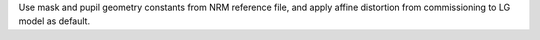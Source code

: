 Use mask and pupil geometry constants from NRM reference file, and apply affine distortion from commissioning to LG model as default.